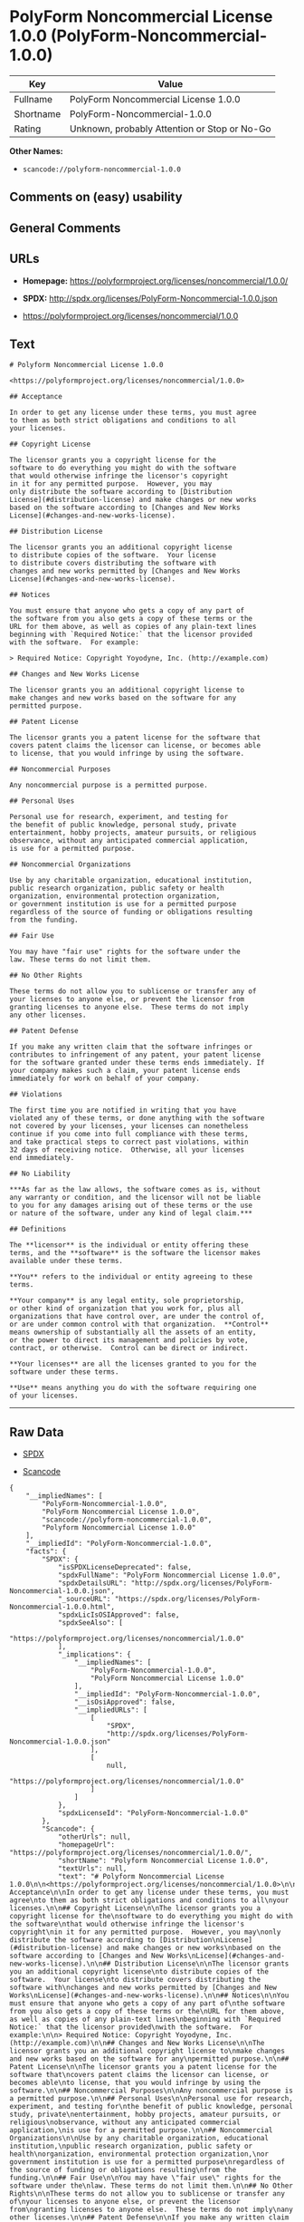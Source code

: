 * PolyForm Noncommercial License 1.0.0 (PolyForm-Noncommercial-1.0.0)

| Key         | Value                                          |
|-------------+------------------------------------------------|
| Fullname    | PolyForm Noncommercial License 1.0.0           |
| Shortname   | PolyForm-Noncommercial-1.0.0                   |
| Rating      | Unknown, probably Attention or Stop or No-Go   |

*Other Names:*

- =scancode://polyform-noncommercial-1.0.0=

** Comments on (easy) usability

** General Comments

** URLs

- *Homepage:* https://polyformproject.org/licenses/noncommercial/1.0.0/

- *SPDX:* http://spdx.org/licenses/PolyForm-Noncommercial-1.0.0.json

- https://polyformproject.org/licenses/noncommercial/1.0.0

** Text

#+BEGIN_EXAMPLE
  # Polyform Noncommercial License 1.0.0

  <https://polyformproject.org/licenses/noncommercial/1.0.0>

  ## Acceptance

  In order to get any license under these terms, you must agree
  to them as both strict obligations and conditions to all
  your licenses.

  ## Copyright License

  The licensor grants you a copyright license for the
  software to do everything you might do with the software
  that would otherwise infringe the licensor's copyright
  in it for any permitted purpose.  However, you may
  only distribute the software according to [Distribution
  License](#distribution-license) and make changes or new works
  based on the software according to [Changes and New Works
  License](#changes-and-new-works-license).

  ## Distribution License

  The licensor grants you an additional copyright license
  to distribute copies of the software.  Your license
  to distribute covers distributing the software with
  changes and new works permitted by [Changes and New Works
  License](#changes-and-new-works-license).

  ## Notices

  You must ensure that anyone who gets a copy of any part of
  the software from you also gets a copy of these terms or the
  URL for them above, as well as copies of any plain-text lines
  beginning with `Required Notice:` that the licensor provided
  with the software.  For example:

  > Required Notice: Copyright Yoyodyne, Inc. (http://example.com)

  ## Changes and New Works License

  The licensor grants you an additional copyright license to
  make changes and new works based on the software for any
  permitted purpose.

  ## Patent License

  The licensor grants you a patent license for the software that
  covers patent claims the licensor can license, or becomes able
  to license, that you would infringe by using the software.

  ## Noncommercial Purposes

  Any noncommercial purpose is a permitted purpose.

  ## Personal Uses

  Personal use for research, experiment, and testing for
  the benefit of public knowledge, personal study, private
  entertainment, hobby projects, amateur pursuits, or religious
  observance, without any anticipated commercial application,
  is use for a permitted purpose.

  ## Noncommercial Organizations

  Use by any charitable organization, educational institution,
  public research organization, public safety or health
  organization, environmental protection organization,
  or government institution is use for a permitted purpose
  regardless of the source of funding or obligations resulting
  from the funding.

  ## Fair Use

  You may have "fair use" rights for the software under the
  law. These terms do not limit them.

  ## No Other Rights

  These terms do not allow you to sublicense or transfer any of
  your licenses to anyone else, or prevent the licensor from
  granting licenses to anyone else.  These terms do not imply
  any other licenses.

  ## Patent Defense

  If you make any written claim that the software infringes or
  contributes to infringement of any patent, your patent license
  for the software granted under these terms ends immediately. If
  your company makes such a claim, your patent license ends
  immediately for work on behalf of your company.

  ## Violations

  The first time you are notified in writing that you have
  violated any of these terms, or done anything with the software
  not covered by your licenses, your licenses can nonetheless
  continue if you come into full compliance with these terms,
  and take practical steps to correct past violations, within
  32 days of receiving notice.  Otherwise, all your licenses
  end immediately.

  ## No Liability

  ***As far as the law allows, the software comes as is, without
  any warranty or condition, and the licensor will not be liable
  to you for any damages arising out of these terms or the use
  or nature of the software, under any kind of legal claim.***

  ## Definitions

  The **licensor** is the individual or entity offering these
  terms, and the **software** is the software the licensor makes
  available under these terms.

  **You** refers to the individual or entity agreeing to these
  terms.

  **Your company** is any legal entity, sole proprietorship,
  or other kind of organization that you work for, plus all
  organizations that have control over, are under the control of,
  or are under common control with that organization.  **Control**
  means ownership of substantially all the assets of an entity,
  or the power to direct its management and policies by vote,
  contract, or otherwise.  Control can be direct or indirect.

  **Your licenses** are all the licenses granted to you for the
  software under these terms.

  **Use** means anything you do with the software requiring one
  of your licenses.
#+END_EXAMPLE

--------------

** Raw Data

- [[https://spdx.org/licenses/PolyForm-Noncommercial-1.0.0.html][SPDX]]

- [[https://github.com/nexB/scancode-toolkit/blob/develop/src/licensedcode/data/licenses/polyform-noncommercial-1.0.0.yml][Scancode]]

#+BEGIN_EXAMPLE
  {
      "__impliedNames": [
          "PolyForm-Noncommercial-1.0.0",
          "PolyForm Noncommercial License 1.0.0",
          "scancode://polyform-noncommercial-1.0.0",
          "Polyform Noncommercial License 1.0.0"
      ],
      "__impliedId": "PolyForm-Noncommercial-1.0.0",
      "facts": {
          "SPDX": {
              "isSPDXLicenseDeprecated": false,
              "spdxFullName": "PolyForm Noncommercial License 1.0.0",
              "spdxDetailsURL": "http://spdx.org/licenses/PolyForm-Noncommercial-1.0.0.json",
              "_sourceURL": "https://spdx.org/licenses/PolyForm-Noncommercial-1.0.0.html",
              "spdxLicIsOSIApproved": false,
              "spdxSeeAlso": [
                  "https://polyformproject.org/licenses/noncommercial/1.0.0"
              ],
              "_implications": {
                  "__impliedNames": [
                      "PolyForm-Noncommercial-1.0.0",
                      "PolyForm Noncommercial License 1.0.0"
                  ],
                  "__impliedId": "PolyForm-Noncommercial-1.0.0",
                  "__isOsiApproved": false,
                  "__impliedURLs": [
                      [
                          "SPDX",
                          "http://spdx.org/licenses/PolyForm-Noncommercial-1.0.0.json"
                      ],
                      [
                          null,
                          "https://polyformproject.org/licenses/noncommercial/1.0.0"
                      ]
                  ]
              },
              "spdxLicenseId": "PolyForm-Noncommercial-1.0.0"
          },
          "Scancode": {
              "otherUrls": null,
              "homepageUrl": "https://polyformproject.org/licenses/noncommercial/1.0.0/",
              "shortName": "Polyform Noncommercial License 1.0.0",
              "textUrls": null,
              "text": "# Polyform Noncommercial License 1.0.0\n\n<https://polyformproject.org/licenses/noncommercial/1.0.0>\n\n## Acceptance\n\nIn order to get any license under these terms, you must agree\nto them as both strict obligations and conditions to all\nyour licenses.\n\n## Copyright License\n\nThe licensor grants you a copyright license for the\nsoftware to do everything you might do with the software\nthat would otherwise infringe the licensor's copyright\nin it for any permitted purpose.  However, you may\nonly distribute the software according to [Distribution\nLicense](#distribution-license) and make changes or new works\nbased on the software according to [Changes and New Works\nLicense](#changes-and-new-works-license).\n\n## Distribution License\n\nThe licensor grants you an additional copyright license\nto distribute copies of the software.  Your license\nto distribute covers distributing the software with\nchanges and new works permitted by [Changes and New Works\nLicense](#changes-and-new-works-license).\n\n## Notices\n\nYou must ensure that anyone who gets a copy of any part of\nthe software from you also gets a copy of these terms or the\nURL for them above, as well as copies of any plain-text lines\nbeginning with `Required Notice:` that the licensor provided\nwith the software.  For example:\n\n> Required Notice: Copyright Yoyodyne, Inc. (http://example.com)\n\n## Changes and New Works License\n\nThe licensor grants you an additional copyright license to\nmake changes and new works based on the software for any\npermitted purpose.\n\n## Patent License\n\nThe licensor grants you a patent license for the software that\ncovers patent claims the licensor can license, or becomes able\nto license, that you would infringe by using the software.\n\n## Noncommercial Purposes\n\nAny noncommercial purpose is a permitted purpose.\n\n## Personal Uses\n\nPersonal use for research, experiment, and testing for\nthe benefit of public knowledge, personal study, private\nentertainment, hobby projects, amateur pursuits, or religious\nobservance, without any anticipated commercial application,\nis use for a permitted purpose.\n\n## Noncommercial Organizations\n\nUse by any charitable organization, educational institution,\npublic research organization, public safety or health\norganization, environmental protection organization,\nor government institution is use for a permitted purpose\nregardless of the source of funding or obligations resulting\nfrom the funding.\n\n## Fair Use\n\nYou may have \"fair use\" rights for the software under the\nlaw. These terms do not limit them.\n\n## No Other Rights\n\nThese terms do not allow you to sublicense or transfer any of\nyour licenses to anyone else, or prevent the licensor from\ngranting licenses to anyone else.  These terms do not imply\nany other licenses.\n\n## Patent Defense\n\nIf you make any written claim that the software infringes or\ncontributes to infringement of any patent, your patent license\nfor the software granted under these terms ends immediately. If\nyour company makes such a claim, your patent license ends\nimmediately for work on behalf of your company.\n\n## Violations\n\nThe first time you are notified in writing that you have\nviolated any of these terms, or done anything with the software\nnot covered by your licenses, your licenses can nonetheless\ncontinue if you come into full compliance with these terms,\nand take practical steps to correct past violations, within\n32 days of receiving notice.  Otherwise, all your licenses\nend immediately.\n\n## No Liability\n\n***As far as the law allows, the software comes as is, without\nany warranty or condition, and the licensor will not be liable\nto you for any damages arising out of these terms or the use\nor nature of the software, under any kind of legal claim.***\n\n## Definitions\n\nThe **licensor** is the individual or entity offering these\nterms, and the **software** is the software the licensor makes\navailable under these terms.\n\n**You** refers to the individual or entity agreeing to these\nterms.\n\n**Your company** is any legal entity, sole proprietorship,\nor other kind of organization that you work for, plus all\norganizations that have control over, are under the control of,\nor are under common control with that organization.  **Control**\nmeans ownership of substantially all the assets of an entity,\nor the power to direct its management and policies by vote,\ncontract, or otherwise.  Control can be direct or indirect.\n\n**Your licenses** are all the licenses granted to you for the\nsoftware under these terms.\n\n**Use** means anything you do with the software requiring one\nof your licenses.",
              "category": "Source-available",
              "osiUrl": null,
              "owner": "Polyform",
              "_sourceURL": "https://github.com/nexB/scancode-toolkit/blob/develop/src/licensedcode/data/licenses/polyform-noncommercial-1.0.0.yml",
              "key": "polyform-noncommercial-1.0.0",
              "name": "Polyform Noncommercial License 1.0.0",
              "spdxId": null,
              "notes": null,
              "_implications": {
                  "__impliedNames": [
                      "scancode://polyform-noncommercial-1.0.0",
                      "Polyform Noncommercial License 1.0.0"
                  ],
                  "__impliedText": "# Polyform Noncommercial License 1.0.0\n\n<https://polyformproject.org/licenses/noncommercial/1.0.0>\n\n## Acceptance\n\nIn order to get any license under these terms, you must agree\nto them as both strict obligations and conditions to all\nyour licenses.\n\n## Copyright License\n\nThe licensor grants you a copyright license for the\nsoftware to do everything you might do with the software\nthat would otherwise infringe the licensor's copyright\nin it for any permitted purpose.  However, you may\nonly distribute the software according to [Distribution\nLicense](#distribution-license) and make changes or new works\nbased on the software according to [Changes and New Works\nLicense](#changes-and-new-works-license).\n\n## Distribution License\n\nThe licensor grants you an additional copyright license\nto distribute copies of the software.  Your license\nto distribute covers distributing the software with\nchanges and new works permitted by [Changes and New Works\nLicense](#changes-and-new-works-license).\n\n## Notices\n\nYou must ensure that anyone who gets a copy of any part of\nthe software from you also gets a copy of these terms or the\nURL for them above, as well as copies of any plain-text lines\nbeginning with `Required Notice:` that the licensor provided\nwith the software.  For example:\n\n> Required Notice: Copyright Yoyodyne, Inc. (http://example.com)\n\n## Changes and New Works License\n\nThe licensor grants you an additional copyright license to\nmake changes and new works based on the software for any\npermitted purpose.\n\n## Patent License\n\nThe licensor grants you a patent license for the software that\ncovers patent claims the licensor can license, or becomes able\nto license, that you would infringe by using the software.\n\n## Noncommercial Purposes\n\nAny noncommercial purpose is a permitted purpose.\n\n## Personal Uses\n\nPersonal use for research, experiment, and testing for\nthe benefit of public knowledge, personal study, private\nentertainment, hobby projects, amateur pursuits, or religious\nobservance, without any anticipated commercial application,\nis use for a permitted purpose.\n\n## Noncommercial Organizations\n\nUse by any charitable organization, educational institution,\npublic research organization, public safety or health\norganization, environmental protection organization,\nor government institution is use for a permitted purpose\nregardless of the source of funding or obligations resulting\nfrom the funding.\n\n## Fair Use\n\nYou may have \"fair use\" rights for the software under the\nlaw. These terms do not limit them.\n\n## No Other Rights\n\nThese terms do not allow you to sublicense or transfer any of\nyour licenses to anyone else, or prevent the licensor from\ngranting licenses to anyone else.  These terms do not imply\nany other licenses.\n\n## Patent Defense\n\nIf you make any written claim that the software infringes or\ncontributes to infringement of any patent, your patent license\nfor the software granted under these terms ends immediately. If\nyour company makes such a claim, your patent license ends\nimmediately for work on behalf of your company.\n\n## Violations\n\nThe first time you are notified in writing that you have\nviolated any of these terms, or done anything with the software\nnot covered by your licenses, your licenses can nonetheless\ncontinue if you come into full compliance with these terms,\nand take practical steps to correct past violations, within\n32 days of receiving notice.  Otherwise, all your licenses\nend immediately.\n\n## No Liability\n\n***As far as the law allows, the software comes as is, without\nany warranty or condition, and the licensor will not be liable\nto you for any damages arising out of these terms or the use\nor nature of the software, under any kind of legal claim.***\n\n## Definitions\n\nThe **licensor** is the individual or entity offering these\nterms, and the **software** is the software the licensor makes\navailable under these terms.\n\n**You** refers to the individual or entity agreeing to these\nterms.\n\n**Your company** is any legal entity, sole proprietorship,\nor other kind of organization that you work for, plus all\norganizations that have control over, are under the control of,\nor are under common control with that organization.  **Control**\nmeans ownership of substantially all the assets of an entity,\nor the power to direct its management and policies by vote,\ncontract, or otherwise.  Control can be direct or indirect.\n\n**Your licenses** are all the licenses granted to you for the\nsoftware under these terms.\n\n**Use** means anything you do with the software requiring one\nof your licenses.",
                  "__impliedURLs": [
                      [
                          "Homepage",
                          "https://polyformproject.org/licenses/noncommercial/1.0.0/"
                      ]
                  ]
              }
          }
      },
      "__isOsiApproved": false,
      "__impliedText": "# Polyform Noncommercial License 1.0.0\n\n<https://polyformproject.org/licenses/noncommercial/1.0.0>\n\n## Acceptance\n\nIn order to get any license under these terms, you must agree\nto them as both strict obligations and conditions to all\nyour licenses.\n\n## Copyright License\n\nThe licensor grants you a copyright license for the\nsoftware to do everything you might do with the software\nthat would otherwise infringe the licensor's copyright\nin it for any permitted purpose.  However, you may\nonly distribute the software according to [Distribution\nLicense](#distribution-license) and make changes or new works\nbased on the software according to [Changes and New Works\nLicense](#changes-and-new-works-license).\n\n## Distribution License\n\nThe licensor grants you an additional copyright license\nto distribute copies of the software.  Your license\nto distribute covers distributing the software with\nchanges and new works permitted by [Changes and New Works\nLicense](#changes-and-new-works-license).\n\n## Notices\n\nYou must ensure that anyone who gets a copy of any part of\nthe software from you also gets a copy of these terms or the\nURL for them above, as well as copies of any plain-text lines\nbeginning with `Required Notice:` that the licensor provided\nwith the software.  For example:\n\n> Required Notice: Copyright Yoyodyne, Inc. (http://example.com)\n\n## Changes and New Works License\n\nThe licensor grants you an additional copyright license to\nmake changes and new works based on the software for any\npermitted purpose.\n\n## Patent License\n\nThe licensor grants you a patent license for the software that\ncovers patent claims the licensor can license, or becomes able\nto license, that you would infringe by using the software.\n\n## Noncommercial Purposes\n\nAny noncommercial purpose is a permitted purpose.\n\n## Personal Uses\n\nPersonal use for research, experiment, and testing for\nthe benefit of public knowledge, personal study, private\nentertainment, hobby projects, amateur pursuits, or religious\nobservance, without any anticipated commercial application,\nis use for a permitted purpose.\n\n## Noncommercial Organizations\n\nUse by any charitable organization, educational institution,\npublic research organization, public safety or health\norganization, environmental protection organization,\nor government institution is use for a permitted purpose\nregardless of the source of funding or obligations resulting\nfrom the funding.\n\n## Fair Use\n\nYou may have \"fair use\" rights for the software under the\nlaw. These terms do not limit them.\n\n## No Other Rights\n\nThese terms do not allow you to sublicense or transfer any of\nyour licenses to anyone else, or prevent the licensor from\ngranting licenses to anyone else.  These terms do not imply\nany other licenses.\n\n## Patent Defense\n\nIf you make any written claim that the software infringes or\ncontributes to infringement of any patent, your patent license\nfor the software granted under these terms ends immediately. If\nyour company makes such a claim, your patent license ends\nimmediately for work on behalf of your company.\n\n## Violations\n\nThe first time you are notified in writing that you have\nviolated any of these terms, or done anything with the software\nnot covered by your licenses, your licenses can nonetheless\ncontinue if you come into full compliance with these terms,\nand take practical steps to correct past violations, within\n32 days of receiving notice.  Otherwise, all your licenses\nend immediately.\n\n## No Liability\n\n***As far as the law allows, the software comes as is, without\nany warranty or condition, and the licensor will not be liable\nto you for any damages arising out of these terms or the use\nor nature of the software, under any kind of legal claim.***\n\n## Definitions\n\nThe **licensor** is the individual or entity offering these\nterms, and the **software** is the software the licensor makes\navailable under these terms.\n\n**You** refers to the individual or entity agreeing to these\nterms.\n\n**Your company** is any legal entity, sole proprietorship,\nor other kind of organization that you work for, plus all\norganizations that have control over, are under the control of,\nor are under common control with that organization.  **Control**\nmeans ownership of substantially all the assets of an entity,\nor the power to direct its management and policies by vote,\ncontract, or otherwise.  Control can be direct or indirect.\n\n**Your licenses** are all the licenses granted to you for the\nsoftware under these terms.\n\n**Use** means anything you do with the software requiring one\nof your licenses.",
      "__impliedURLs": [
          [
              "SPDX",
              "http://spdx.org/licenses/PolyForm-Noncommercial-1.0.0.json"
          ],
          [
              null,
              "https://polyformproject.org/licenses/noncommercial/1.0.0"
          ],
          [
              "Homepage",
              "https://polyformproject.org/licenses/noncommercial/1.0.0/"
          ]
      ]
  }
#+END_EXAMPLE

--------------

** Dot Cluster Graph

[[../dot/PolyForm-Noncommercial-1.0.0.svg]]
